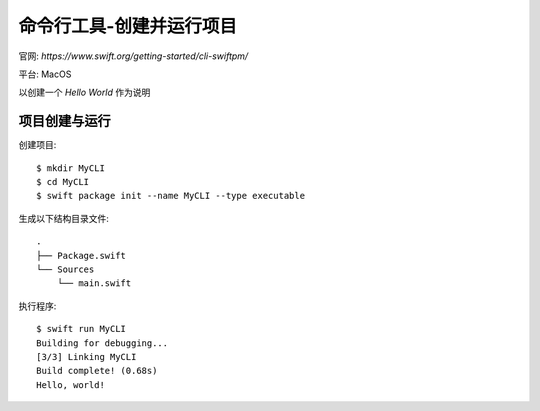 ==================================
命令行工具-创建并运行项目
==================================


.. post:: 2023-02-20 22:06:49
  :tags: swift
  :category: 后端
  :author: YanQue
  :location: CD
  :language: zh-cn


官网: `https://www.swift.org/getting-started/cli-swiftpm/`

平台: MacOS

以创建一个 `Hello World` 作为说明

项目创建与运行
==================================

创建项目::

  $ mkdir MyCLI
  $ cd MyCLI
  $ swift package init --name MyCLI --type executable

生成以下结构目录文件::

  .
  ├── Package.swift
  └── Sources
      └── main.swift

执行程序::

  $ swift run MyCLI
  Building for debugging...
  [3/3] Linking MyCLI
  Build complete! (0.68s)
  Hello, world!









